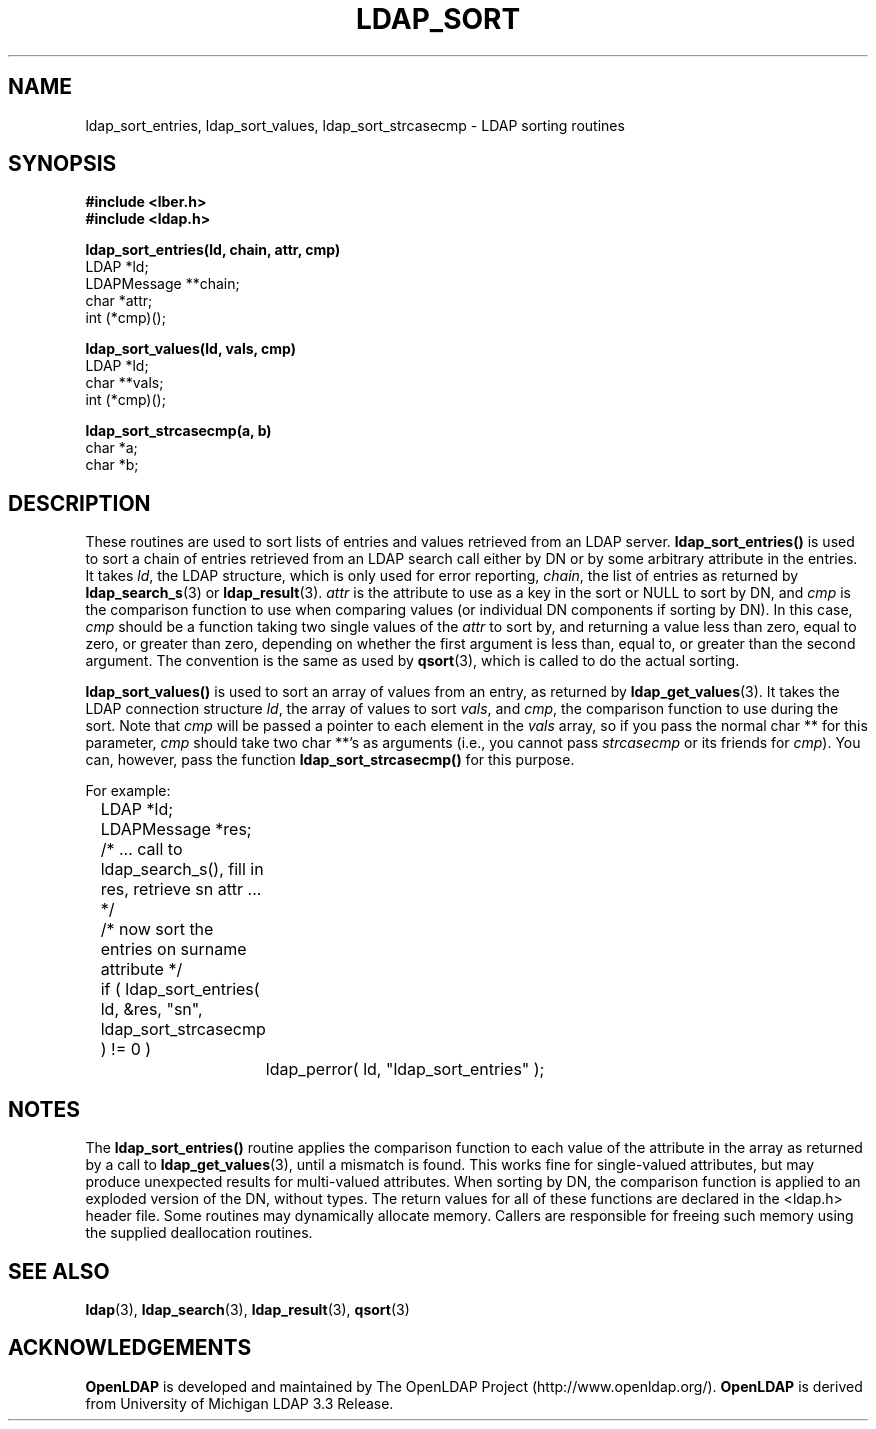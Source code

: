 .TH LDAP_SORT 3 "22 September 1998" "OpenLDAP LDVERSION"
.\" $OpenLDAP$
.\" Copyright 1998-1999 The OpenLDAP Foundation All Rights Reserved.
.\" Copying restrictions apply.  See COPYRIGHT/LICENSE.
.SH NAME
ldap_sort_entries, ldap_sort_values, ldap_sort_strcasecmp \- LDAP sorting routines
.SH SYNOPSIS
.nf
.ft B
#include <lber.h>
#include <ldap.h>
.LP
.ft B
ldap_sort_entries(ld, chain, attr, cmp)
.ft
LDAP *ld;
LDAPMessage **chain;
char *attr;
int (*cmp)();
.LP
.ft B
ldap_sort_values(ld, vals, cmp)
.ft
LDAP *ld;
char **vals;
int (*cmp)();
.LP
.ft B
ldap_sort_strcasecmp(a, b)
.ft
char *a;
char *b;
.SH DESCRIPTION
These routines are used to sort lists of entries and values retrieved
from an LDAP server.
.B ldap_sort_entries()
is used to sort a chain
of entries retrieved from an LDAP search call either by DN or by some
arbitrary attribute in the entries.  It takes \fIld\fP, the LDAP
structure, which is only used for error reporting, \fIchain\fP, the
list of entries as returned by
.BR ldap_search_s (3)
or
.BR ldap_result (3).
\fIattr\fP is the attribute to use as a key in the sort
or NULL to sort by DN, and \fIcmp\fP is the comparison function to use
when comparing values (or individual DN components if sorting by DN).
In this case, \fIcmp\fP should be a function taking two single values
of the \fIattr\fP to sort by, and returning a value less than zero,
equal to zero, or greater than zero, depending on whether the first
argument is less than, equal to, or greater than the second argument.
The convention is the same as used by
.BR qsort (3),
which is called to do the actual sorting.
.LP
.B ldap_sort_values()
is used to sort an array of values from an entry,
as returned by
.BR ldap_get_values (3).
It takes the LDAP connection
structure \fIld\fP, the array of values
to sort \fIvals\fP, and \fIcmp\fP, the comparison
function to use during the sort.
Note that \fIcmp\fP will be passed a pointer to each element in the
\fIvals\fP array, so if you pass the normal char ** for this parameter,
\fIcmp\fP should take two char **'s as arguments (i.e., you cannot
pass \fIstrcasecmp\fP or its friends for \fIcmp\fP).  You can, however,
pass the function
.B ldap_sort_strcasecmp()
for this purpose.
.LP
For example:
.LP
.nf
.ft tt
	LDAP *ld;
	LDAPMessage *res;

	/* ... call to ldap_search_s(), fill in res, retrieve sn attr ... */

	/* now sort the entries on surname attribute */
	if ( ldap_sort_entries( ld, &res, "sn", ldap_sort_strcasecmp ) != 0 )
		ldap_perror( ld, "ldap_sort_entries" );
.ft
.fi
.SH NOTES
.LP
The
.B ldap_sort_entries()
routine applies the comparison function to
each value of the attribute in the array as returned by a call to
.BR ldap_get_values (3),
until a mismatch is found.
This works fine for single-valued attributes, but
may produce unexpected results for multi-valued attributes.
When sorting by DN, the comparison function is
applied to an exploded version of the DN, without types.
The return values for all of these functions are declared in the
<ldap.h> header file.  Some routines may dynamically allocate memory.
Callers are responsible for freeing such memory using the supplied
deallocation routines.
.SH SEE ALSO
.BR ldap (3),
.BR ldap_search (3),
.BR ldap_result (3),
.BR qsort (3)
.SH ACKNOWLEDGEMENTS
.B	OpenLDAP
is developed and maintained by The OpenLDAP Project (http://www.openldap.org/).
.B	OpenLDAP
is derived from University of Michigan LDAP 3.3 Release.  
